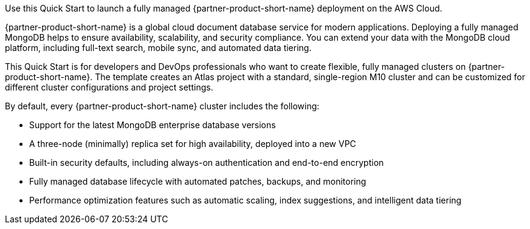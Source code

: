 // Replace the content in <>
// Identify your target audience and explain how/why they would use this Quick Start.
//Avoid borrowing text from third-party websites (copying text from AWS service documentation is fine). Also, avoid marketing-speak, focusing instead on the technical aspect.
Use this Quick Start to launch a fully managed {partner-product-short-name} deployment on the AWS Cloud.

{partner-product-short-name} is a global cloud document database service for modern applications. Deploying a fully managed MongoDB helps to ensure availability, scalability, and security compliance. You can extend your data with the MongoDB cloud platform, including full-text search, mobile sync, and automated data tiering.

This Quick Start is for developers and DevOps professionals who want to create flexible, fully managed clusters on {partner-product-short-name}. The template creates an Atlas project with a standard, single-region M10 cluster and can be customized for different cluster configurations and project settings.

By default, every {partner-product-short-name} cluster includes the following:

* Support for the latest MongoDB enterprise database versions
* A three-node (minimally) replica set for high availability, deployed into a new VPC
* Built-in security defaults, including always-on authentication and end-to-end encryption
* Fully managed database lifecycle with automated patches, backups, and monitoring
* Performance optimization features such as automatic scaling, index suggestions, and intelligent data tiering
